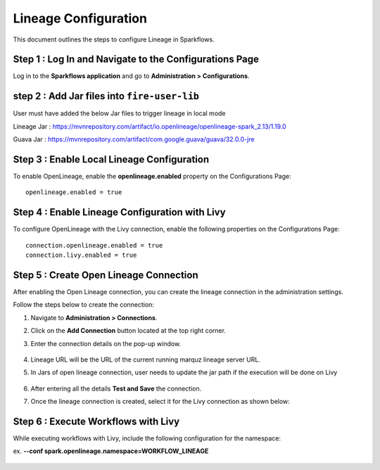 Lineage Configuration
=====
This document outlines the steps to configure Lineage in Sparkflows.

Step 1 : Log In and Navigate to the Configurations Page
----------------------------------

Log in to the **Sparkflows application** and go to **Administration > Configurations**. 

step 2 : Add Jar files into ``fire-user-lib``
---------------------------------
User must have added the below Jar files to trigger lineage in local mode

Lineage Jar : https://mvnrepository.com/artifact/io.openlineage/openlineage-spark_2.13/1.19.0

Guava Jar : https://mvnrepository.com/artifact/com.google.guava/guava/32.0.0-jre


Step 3 : Enable Local Lineage Configuration
---------------------------

To enable OpenLineage, enable the **openlineage.enabled** property on the Configurations Page:
::

   openlineage.enabled = true


.. figure:: ../../_assets/lineage/enable_lineage.png
   :alt: enable-lineage
   :width: 60%


Step 4 : Enable Lineage Configuration with Livy 
------------------------------

To configure OpenLineage with the Livy connection, enable the following properties on the Configurations Page:
::

    connection.openlineage.enabled = true
    connection.livy.enabled = true


Step 5 : Create Open Lineage Connection
--------------------------------

After enabling the Open Lineage connection, you can create the lineage connection in the administration settings. 

Follow the steps below to create the connection:

#. Navigate to **Administration > Connections**.

#. Click on the **Add Connection** button located at the top right corner.

#. Enter the connection details on the pop-up window.



   .. figure:: ../../_assets/lineage/create_connection_lineage.png
      :alt: enable-lineage
      :width: 60%

#. Lineage URL will be the URL of the current running marquz lineage server URL.

#. In Jars of open lineage connection, user needs to update the jar path if
   the execution will be done on Livy

    .. figure:: ../../_assets/lineage/jars_lineage.png
      :alt: lineage-jars
      :width: 60%


#. After entering all the details **Test and Save** the connection.
#. Once the lineage connection is created, select it for the Livy connection as shown below:

   .. figure:: ../../_assets/lineage/livy_lineage.png
      :alt: livy-lineage
      :width: 60%

Step 6 : Execute Workflows with Livy
-----------------------------------

While executing workflows with Livy, include the following configuration for the namespace:

ex. **--conf spark.openlineage.namespace=WORKFLOW_LINEAGE**

.. figure:: ../../_assets/lineage/updated_workflow_lineage.png
   :alt: livy-lineage
   :width: 60%






